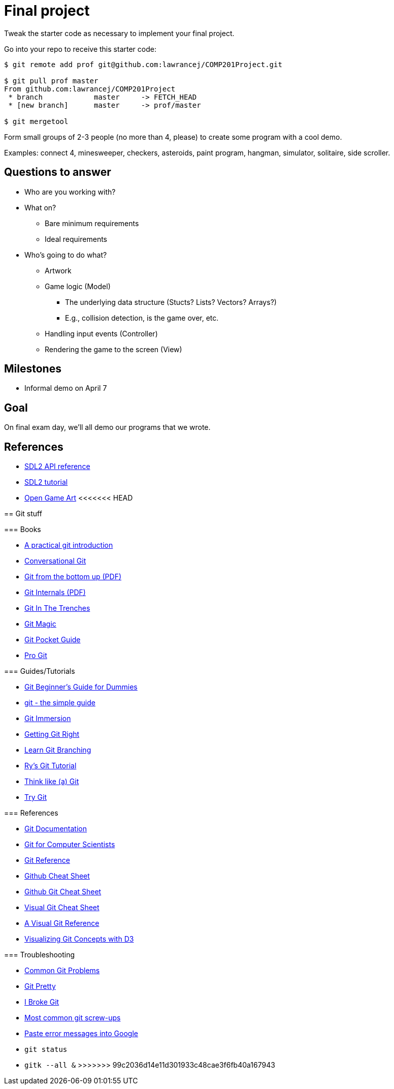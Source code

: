 = Final project

Tweak the starter code as necessary to implement your final project.

Go into your repo to receive this starter code:

----
$ git remote add prof git@github.com:lawrancej/COMP201Project.git

$ git pull prof master
From github.com:lawrancej/COMP201Project
 * branch            master     -> FETCH_HEAD
 * [new branch]      master     -> prof/master

$ git mergetool
----

Form small groups of 2-3 people (no more than 4, please) to create some
program with a cool demo.

Examples: connect 4, minesweeper, checkers, asteroids, paint program, hangman,
simulator, solitaire, side scroller. 

== Questions to answer

* Who are you working with?
* What on?
** Bare minimum requirements
** Ideal requirements
* Who's going to do what?
** Artwork
** Game logic (Model)
*** The underlying data structure (Stucts? Lists? Vectors? Arrays?)
*** E.g., collision detection, is the game over, etc.
** Handling input events (Controller)
** Rendering the game to the screen (View)

== Milestones

* Informal demo on April 7

== Goal

On final exam day, we'll all demo our programs that we wrote.

== References

* https://wiki.libsdl.org/APIByCategory[SDL2 API reference]
* http://lazyfoo.net/tutorials/SDL/[SDL2 tutorial]
* http://opengameart.org/content/2d-complete-kit[Open Game Art]
<<<<<<< HEAD
=======

== Git stuff

=== Books

* http://mrchlblng.me/2014/09/practical-git-introduction/[A practical git introduction]
* http://blog.anvard.org/conversational-git/[Conversational Git]
* http://ftp.newartisans.com/pub/git.from.bottom.up.pdf[Git from the bottom up (PDF)]
* https://github.com/pluralsight/git-internals-pdf/releases/download/v2.0/peepcode-git.pdf[Git Internals (PDF)]
* http://cbx33.github.io/gitt/index.html[Git In The Trenches]
* http://www-cs-students.stanford.edu/~blynn/gitmagic/[Git Magic]
* http://chimera.labs.oreilly.com/books/1230000000561/index.html[Git Pocket Guide]
* http://git-scm.com/book/en/v2[Pro Git]

=== Guides/Tutorials

* http://backlogtool.com/git-guide/en/[Git Beginner's Guide for Dummies]
* http://rogerdudler.github.io/git-guide/[git - the simple guide]
* http://gitimmersion.com/[Git Immersion]
* https://www.atlassian.com/git/[Getting Git Right]
* http://pcottle.github.io/learnGitBranching/?demo[Learn Git Branching]
* http://rypress.com/tutorials/git/index[Ry's Git Tutorial]
* http://think-like-a-git.net/[Think like (a) Git]
* https://try.github.com/[Try Git]

=== References

* http://git-scm.com/docs[Git Documentation]
* http://eagain.net/articles/git-for-computer-scientists/[Git for Computer Scientists]
* http://gitref.org/[Git Reference]
* https://github.com/tiimgreen/github-cheat-sheet[Github Cheat Sheet]
* https://training.github.com/kit/downloads/github-git-cheat-sheet.pdf[Github Git Cheat Sheet]
* http://ndpsoftware.com/git-cheatsheet.html[Visual Git Cheat Sheet]
* http://marklodato.github.io/visual-git-guide/index-en.html[A Visual Git Reference]
* http://onlywei.github.io/explain-git-with-d3/#freeplay[Visualizing Git Concepts with D3]

=== Troubleshooting

* http://blackbe.lt/common-git-problems-and-solutions/[Common Git Problems]
* http://justinhileman.info/article/git-pretty/[Git Pretty]
* http://ibrokegit.com/[I Broke Git]
* http://41j.com/blog/2015/02/common-git-screwupsquestions-solutions/[Most common git screw-ups]
* http://www.google.com/[Paste error messages into Google]
* `git status`
* `gitk --all &`
>>>>>>> 99c2036d14e11d301933c48cae3f6fb40a167943
